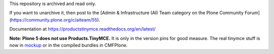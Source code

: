 This repository is archived and read only.

If you want to unarchive it, then post to the [Admin & Infrastructure (AI) Team category on the Plone Community Forum](https://community.plone.org/c/aiteam/55).

Documentation at https://productstinymce.readthedocs.org/en/latest/

**Note: Plone 5 does not use Products.TinyMCE.** It is only in the version pins for good measure.
The real tinymce stuff is now in `mockup <https://github.com/plone/mockup>`_ or in the compiled bundles in CMFPlone.
